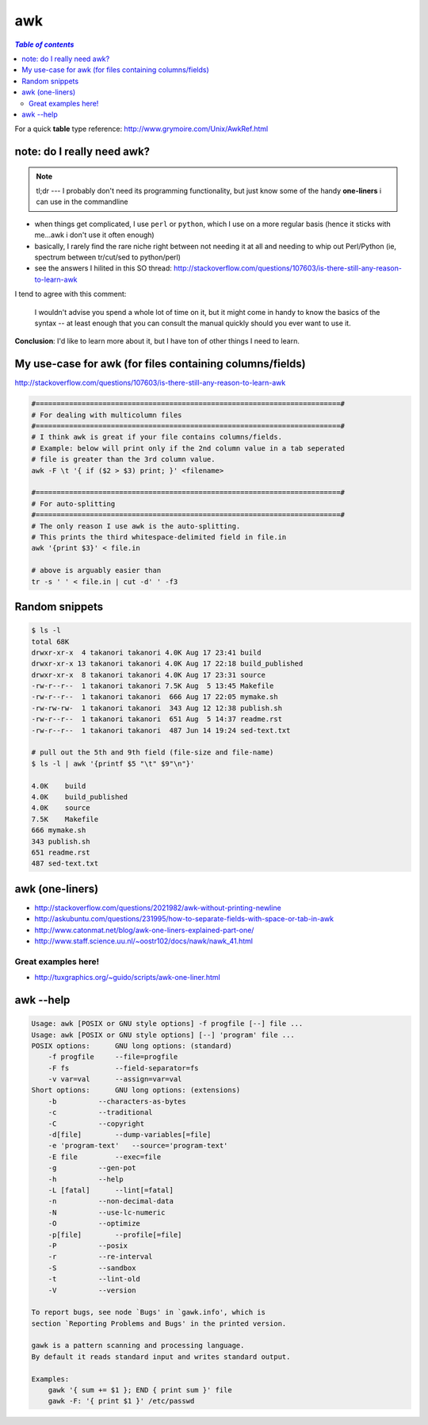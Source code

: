 awk
"""
.. contents:: `Table of contents`
   :depth: 2
   :local:



For a quick **table** type reference: http://www.grymoire.com/Unix/AwkRef.html    
    
###########################
note: do I really need awk?
###########################
.. note::

    tl;dr --- I probably don't need its programming functionality, but just know some of the handy **one-liners** i can use in the commandline

- when things get complicated, I use ``perl`` or ``python``, which I use on a more regular basis (hence it sticks with me...awk i don't use it often enough)
- basically, I rarely find the rare niche right between not needing it at all and needing to whip out Perl/Python (ie, spectrum between tr/cut/sed to python/perl)
- see the answers I hilited in this SO thread: http://stackoverflow.com/questions/107603/is-there-still-any-reason-to-learn-awk

I tend to agree with this comment:

  I wouldn't advise you spend a whole lot of time on it, but it might come in handy to know the basics of the syntax -- at least enough that you can consult the manual quickly should you ever want to use it.

**Conclusion**: I'd like to learn more about it, but I have ton of other things I need to learn.

#########################################################
My use-case for awk (for files containing columns/fields)
#########################################################
http://stackoverflow.com/questions/107603/is-there-still-any-reason-to-learn-awk

.. code-block:: bash

    #=========================================================================#
    # For dealing with multicolumn files
    #=========================================================================#
    # I think awk is great if your file contains columns/fields. 
    # Example: below will print only if the 2nd column value in a tab seperated 
    # file is greater than the 3rd column value.
    awk -F \t '{ if ($2 > $3) print; }' <filename>

    #=========================================================================#
    # For auto-splitting
    #=========================================================================#
    # The only reason I use awk is the auto-splitting.
    # This prints the third whitespace-delimited field in file.in
    awk '{print $3}' < file.in

    # above is arguably easier than
    tr -s ' ' < file.in | cut -d' ' -f3


###############
Random snippets
###############
.. code-block:: bash

    $ ls -l
    total 68K
    drwxr-xr-x  4 takanori takanori 4.0K Aug 17 23:41 build
    drwxr-xr-x 13 takanori takanori 4.0K Aug 17 22:18 build_published
    drwxr-xr-x  8 takanori takanori 4.0K Aug 17 23:31 source
    -rw-r--r--  1 takanori takanori 7.5K Aug  5 13:45 Makefile
    -rw-r--r--  1 takanori takanori  666 Aug 17 22:05 mymake.sh
    -rw-rw-rw-  1 takanori takanori  343 Aug 12 12:38 publish.sh
    -rw-r--r--  1 takanori takanori  651 Aug  5 14:37 readme.rst
    -rw-r--r--  1 takanori takanori  487 Jun 14 19:24 sed-text.txt

    # pull out the 5th and 9th field (file-size and file-name)
    $ ls -l | awk '{printf $5 "\t" $9"\n"}'

    4.0K    build
    4.0K    build_published
    4.0K    source
    7.5K    Makefile
    666 mymake.sh
    343 publish.sh
    651 readme.rst
    487 sed-text.txt

################
awk (one-liners)
################
- http://stackoverflow.com/questions/2021982/awk-without-printing-newline
- http://askubuntu.com/questions/231995/how-to-separate-fields-with-space-or-tab-in-awk
- http://www.catonmat.net/blog/awk-one-liners-explained-part-one/
- http://www.staff.science.uu.nl/~oostr102/docs/nawk/nawk_41.html

********************
Great examples here!
********************
- http://tuxgraphics.org/~guido/scripts/awk-one-liner.html

##########
awk --help
##########
.. code-block:: none

    Usage: awk [POSIX or GNU style options] -f progfile [--] file ...
    Usage: awk [POSIX or GNU style options] [--] 'program' file ...
    POSIX options:      GNU long options: (standard)
        -f progfile     --file=progfile
        -F fs           --field-separator=fs
        -v var=val      --assign=var=val
    Short options:      GNU long options: (extensions)
        -b          --characters-as-bytes
        -c          --traditional
        -C          --copyright
        -d[file]        --dump-variables[=file]
        -e 'program-text'   --source='program-text'
        -E file         --exec=file
        -g          --gen-pot
        -h          --help
        -L [fatal]      --lint[=fatal]
        -n          --non-decimal-data
        -N          --use-lc-numeric
        -O          --optimize
        -p[file]        --profile[=file]
        -P          --posix
        -r          --re-interval
        -S          --sandbox
        -t          --lint-old
        -V          --version

    To report bugs, see node `Bugs' in `gawk.info', which is
    section `Reporting Problems and Bugs' in the printed version.

    gawk is a pattern scanning and processing language.
    By default it reads standard input and writes standard output.

    Examples:
        gawk '{ sum += $1 }; END { print sum }' file
        gawk -F: '{ print $1 }' /etc/passwd

